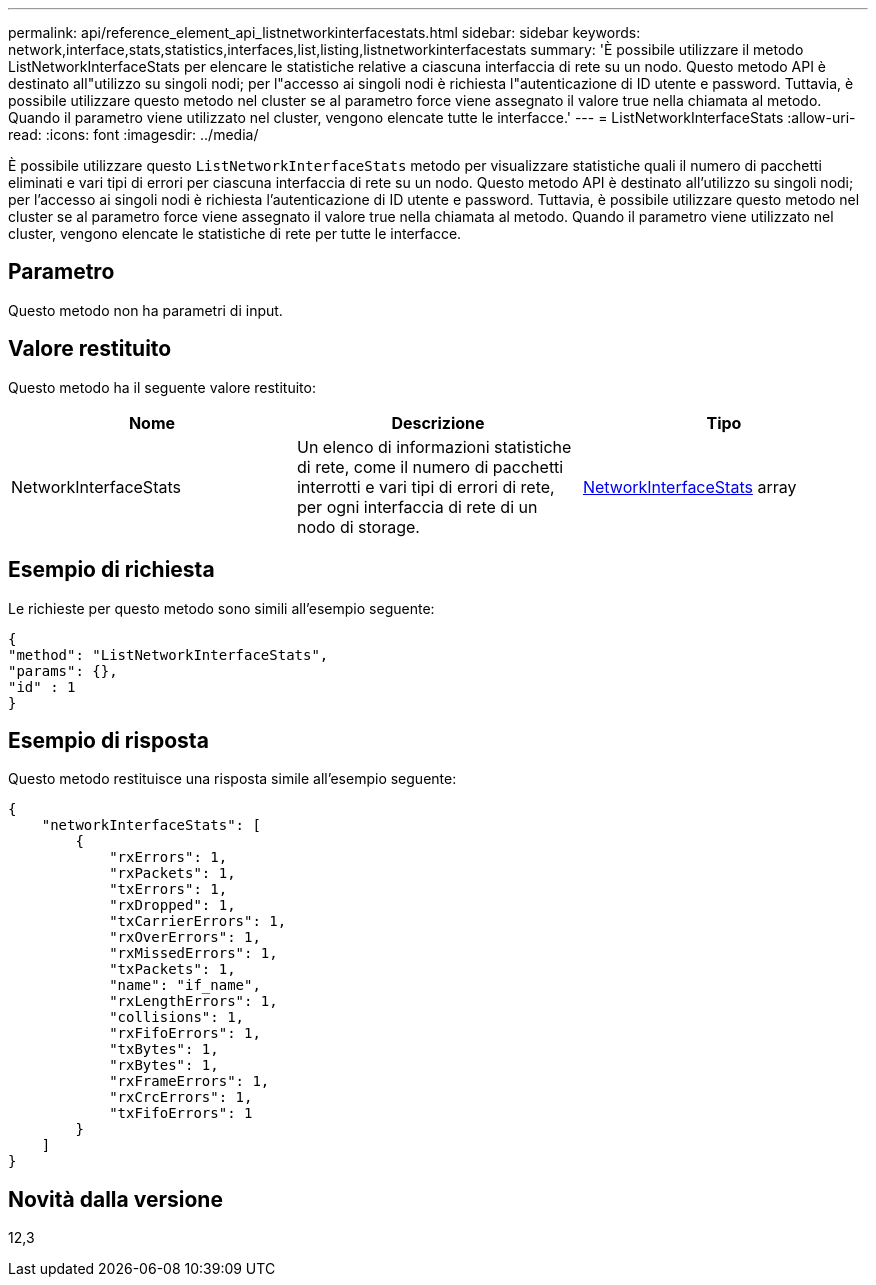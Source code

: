 ---
permalink: api/reference_element_api_listnetworkinterfacestats.html 
sidebar: sidebar 
keywords: network,interface,stats,statistics,interfaces,list,listing,listnetworkinterfacestats 
summary: 'È possibile utilizzare il metodo ListNetworkInterfaceStats per elencare le statistiche relative a ciascuna interfaccia di rete su un nodo. Questo metodo API è destinato all"utilizzo su singoli nodi; per l"accesso ai singoli nodi è richiesta l"autenticazione di ID utente e password. Tuttavia, è possibile utilizzare questo metodo nel cluster se al parametro force viene assegnato il valore true nella chiamata al metodo. Quando il parametro viene utilizzato nel cluster, vengono elencate tutte le interfacce.' 
---
= ListNetworkInterfaceStats
:allow-uri-read: 
:icons: font
:imagesdir: ../media/


[role="lead"]
È possibile utilizzare questo `ListNetworkInterfaceStats` metodo per visualizzare statistiche quali il numero di pacchetti eliminati e vari tipi di errori per ciascuna interfaccia di rete su un nodo. Questo metodo API è destinato all'utilizzo su singoli nodi; per l'accesso ai singoli nodi è richiesta l'autenticazione di ID utente e password. Tuttavia, è possibile utilizzare questo metodo nel cluster se al parametro force viene assegnato il valore true nella chiamata al metodo. Quando il parametro viene utilizzato nel cluster, vengono elencate le statistiche di rete per tutte le interfacce.



== Parametro

Questo metodo non ha parametri di input.



== Valore restituito

Questo metodo ha il seguente valore restituito:

|===
| Nome | Descrizione | Tipo 


| NetworkInterfaceStats | Un elenco di informazioni statistiche di rete, come il numero di pacchetti interrotti e vari tipi di errori di rete, per ogni interfaccia di rete di un nodo di storage. | xref:reference_element_api_networkinterfacestats.adoc[NetworkInterfaceStats] array 
|===


== Esempio di richiesta

Le richieste per questo metodo sono simili all'esempio seguente:

[listing]
----
{
"method": "ListNetworkInterfaceStats",
"params": {},
"id" : 1
}
----


== Esempio di risposta

Questo metodo restituisce una risposta simile all'esempio seguente:

[listing]
----
{
    "networkInterfaceStats": [
        {
            "rxErrors": 1,
            "rxPackets": 1,
            "txErrors": 1,
            "rxDropped": 1,
            "txCarrierErrors": 1,
            "rxOverErrors": 1,
            "rxMissedErrors": 1,
            "txPackets": 1,
            "name": "if_name",
            "rxLengthErrors": 1,
            "collisions": 1,
            "rxFifoErrors": 1,
            "txBytes": 1,
            "rxBytes": 1,
            "rxFrameErrors": 1,
            "rxCrcErrors": 1,
            "txFifoErrors": 1
        }
    ]
}
----


== Novità dalla versione

12,3
